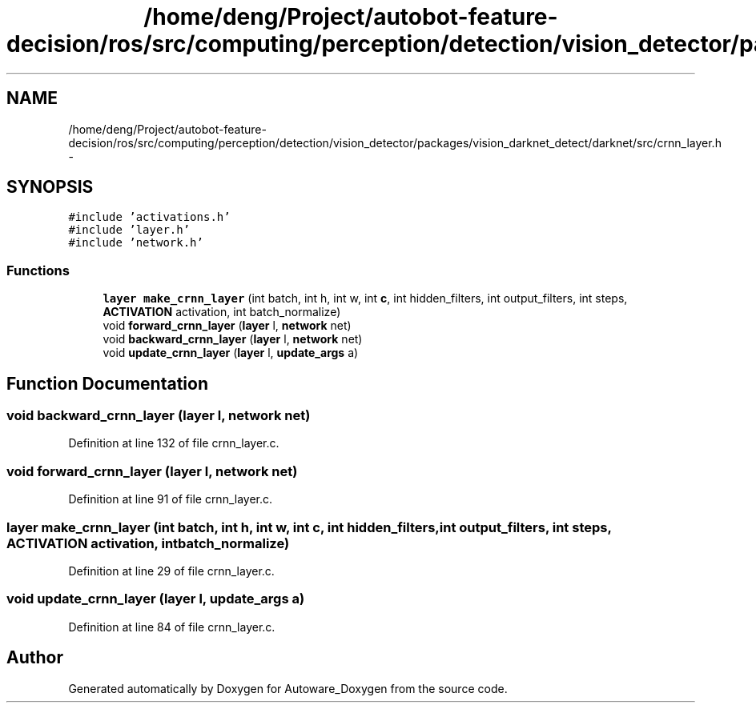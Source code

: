 .TH "/home/deng/Project/autobot-feature-decision/ros/src/computing/perception/detection/vision_detector/packages/vision_darknet_detect/darknet/src/crnn_layer.h" 3 "Fri May 22 2020" "Autoware_Doxygen" \" -*- nroff -*-
.ad l
.nh
.SH NAME
/home/deng/Project/autobot-feature-decision/ros/src/computing/perception/detection/vision_detector/packages/vision_darknet_detect/darknet/src/crnn_layer.h \- 
.SH SYNOPSIS
.br
.PP
\fC#include 'activations\&.h'\fP
.br
\fC#include 'layer\&.h'\fP
.br
\fC#include 'network\&.h'\fP
.br

.SS "Functions"

.in +1c
.ti -1c
.RI "\fBlayer\fP \fBmake_crnn_layer\fP (int batch, int h, int w, int \fBc\fP, int hidden_filters, int output_filters, int steps, \fBACTIVATION\fP activation, int batch_normalize)"
.br
.ti -1c
.RI "void \fBforward_crnn_layer\fP (\fBlayer\fP l, \fBnetwork\fP net)"
.br
.ti -1c
.RI "void \fBbackward_crnn_layer\fP (\fBlayer\fP l, \fBnetwork\fP net)"
.br
.ti -1c
.RI "void \fBupdate_crnn_layer\fP (\fBlayer\fP l, \fBupdate_args\fP a)"
.br
.in -1c
.SH "Function Documentation"
.PP 
.SS "void backward_crnn_layer (\fBlayer\fP l, \fBnetwork\fP net)"

.PP
Definition at line 132 of file crnn_layer\&.c\&.
.SS "void forward_crnn_layer (\fBlayer\fP l, \fBnetwork\fP net)"

.PP
Definition at line 91 of file crnn_layer\&.c\&.
.SS "\fBlayer\fP make_crnn_layer (int batch, int h, int w, int c, int hidden_filters, int output_filters, int steps, \fBACTIVATION\fP activation, int batch_normalize)"

.PP
Definition at line 29 of file crnn_layer\&.c\&.
.SS "void update_crnn_layer (\fBlayer\fP l, \fBupdate_args\fP a)"

.PP
Definition at line 84 of file crnn_layer\&.c\&.
.SH "Author"
.PP 
Generated automatically by Doxygen for Autoware_Doxygen from the source code\&.
